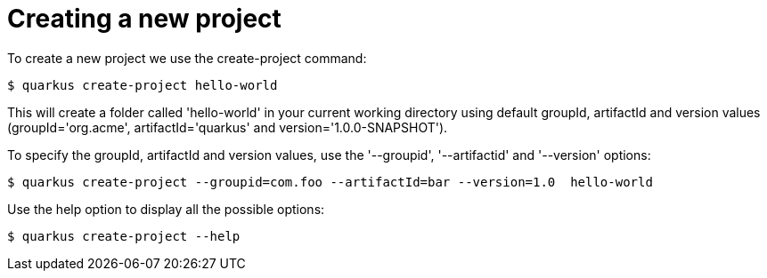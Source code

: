 ifdef::context[:parent-context: {context}]
[id="project-creation_{context}"]
= Creating a new project
:context: project-creation

To create a new project we use the create-project command:

[source,shell]
----
$ quarkus create-project hello-world
----

This will create a folder called 'hello-world' in your current working directory using default
groupId, artifactId and version values
(groupId='org.acme', artifactId='quarkus' and version='1.0.0-SNAPSHOT').

To specify the groupId, artifactId and version values,
use the '--groupid', '--artifactid' and '--version' options:

[source,shell]
----
$ quarkus create-project --groupid=com.foo --artifactId=bar --version=1.0  hello-world
----

Use the help option to display all the possible options:

[source,shell]
----
$ quarkus create-project --help
----


ifdef::parent-context[:context: {parent-context}]
ifndef::parent-context[:!context:]
